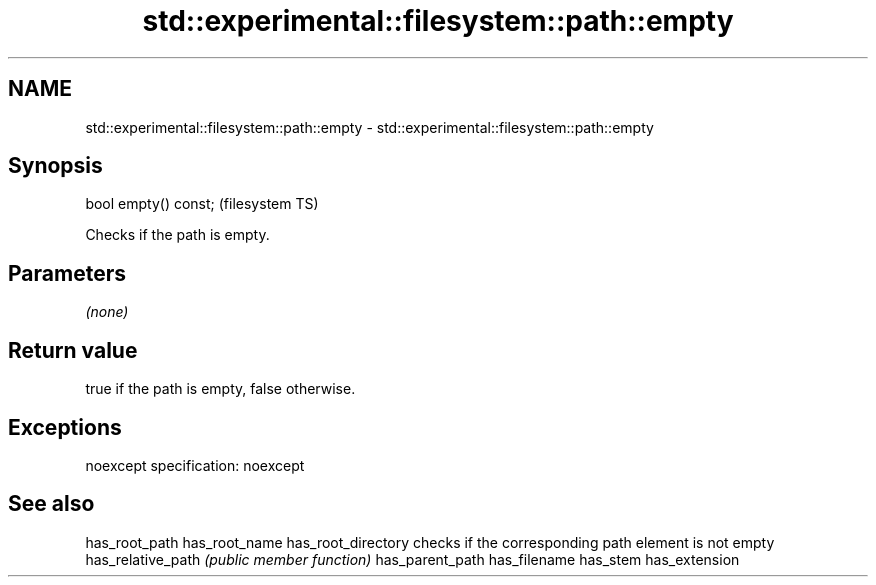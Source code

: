 .TH std::experimental::filesystem::path::empty 3 "2020.03.24" "http://cppreference.com" "C++ Standard Libary"
.SH NAME
std::experimental::filesystem::path::empty \- std::experimental::filesystem::path::empty

.SH Synopsis

bool empty() const;  (filesystem TS)

Checks if the path is empty.

.SH Parameters

\fI(none)\fP

.SH Return value

true if the path is empty, false otherwise.

.SH Exceptions

noexcept specification:
noexcept

.SH See also



has_root_path
has_root_name
has_root_directory checks if the corresponding path element is not empty
has_relative_path  \fI(public member function)\fP
has_parent_path
has_filename
has_stem
has_extension




